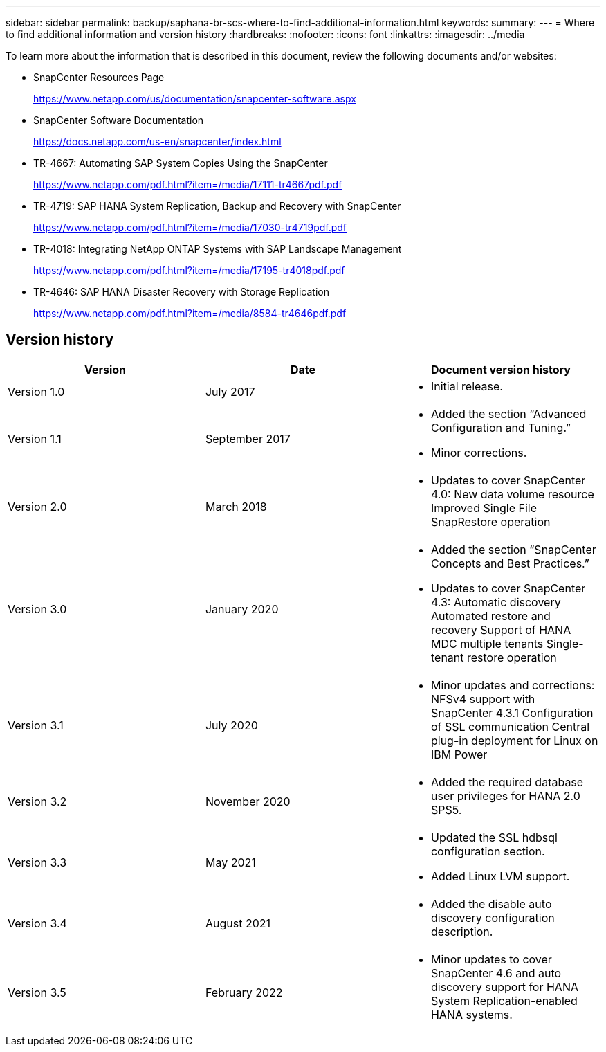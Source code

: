 ---
sidebar: sidebar
permalink: backup/saphana-br-scs-where-to-find-additional-information.html
keywords:
summary:
---
= Where to find additional information and version history
:hardbreaks:
:nofooter:
:icons: font
:linkattrs:
:imagesdir: ../media

//
// This file was created with NDAC Version 2.0 (August 17, 2020)
//
// 2022-02-15 15:58:31.001837
//

[.lead]
To learn more about the information that is described in this document, review the following documents and/or websites:

* SnapCenter Resources Page
+
https://www.netapp.com/us/documentation/snapcenter-software.aspx[https://www.netapp.com/us/documentation/snapcenter-software.aspx^]

* SnapCenter Software Documentation
+
https://docs.netapp.com/us-en/snapcenter/index.html[https://docs.netapp.com/us-en/snapcenter/index.html^]

* TR-4667: Automating SAP System Copies Using the SnapCenter
+
https://www.netapp.com/pdf.html?item=/media/17111-tr4667pdf.pdf[https://www.netapp.com/pdf.html?item=/media/17111-tr4667pdf.pdf^]

* TR-4719: SAP HANA System Replication, Backup and Recovery with SnapCenter
+
https://www.netapp.com/pdf.html?item=/media/17030-tr4719pdf.pdf[https://www.netapp.com/pdf.html?item=/media/17030-tr4719pdf.pdf^]

* TR-4018: Integrating NetApp ONTAP Systems with SAP Landscape Management
+
https://www.netapp.com/pdf.html?item=/media/17195-tr4018pdf.pdf[https://www.netapp.com/pdf.html?item=/media/17195-tr4018pdf.pdf^]

* TR-4646: SAP HANA Disaster Recovery with Storage Replication
+
https://www.netapp.com/pdf.html?item=/media/8584-tr4646pdf.pdf[https://www.netapp.com/pdf.html?item=/media/8584-tr4646pdf.pdf^] 

== Version history

|===
|Version |Date |Document version history

|Version 1.0
|July 2017
a|* Initial release.
|Version 1.1
|September 2017
a|* Added the section “Advanced Configuration and Tuning.”
* Minor corrections.
|Version 2.0
|March 2018
a|* Updates to cover SnapCenter 4.0:
New data volume resource
Improved Single File SnapRestore operation
|Version 3.0
|January 2020
a|* Added the section “SnapCenter Concepts and Best Practices.”
* Updates to cover SnapCenter 4.3:
Automatic discovery
Automated restore and recovery
Support of HANA MDC multiple tenants
Single-tenant restore operation
|Version 3.1
|July 2020
a|* Minor updates and corrections:
NFSv4 support with SnapCenter 4.3.1
Configuration of SSL communication
Central plug-in deployment for Linux on IBM Power
|Version 3.2
|November 2020
a|* Added the required database user privileges for HANA 2.0 SPS5.
|Version 3.3
|May 2021
a|* Updated the SSL hdbsql configuration section.
* Added Linux LVM support.
|Version 3.4
|August 2021
a|* Added the disable auto discovery configuration description.
|Version 3.5
|February 2022
a|* Minor updates to cover SnapCenter 4.6 and auto discovery support for HANA System Replication-enabled HANA systems.
|===